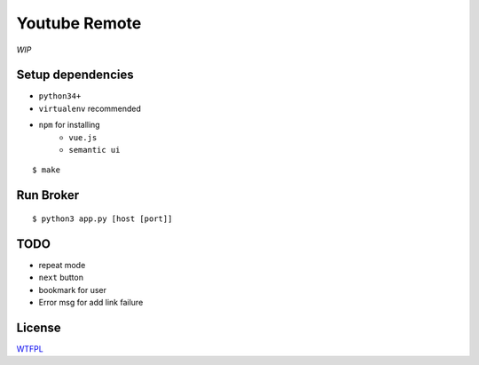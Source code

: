 Youtube Remote
===============================================================================

*WIP*


Setup dependencies
----------------------------------------------------------------------

- ``python34+``
- ``virtualenv`` recommended
- ``npm`` for installing
    + ``vue.js``
    + ``semantic ui``

::

    $ make


Run Broker
----------------------------------------------------------------------

::

    $ python3 app.py [host [port]]


TODO
----------------------------------------------------------------------

- repeat mode
- ``next`` button
- bookmark for user
- Error msg for add link failure


License
----------------------------------------------------------------------

`WTFPL <http://www.wtfpl.net/>`_
